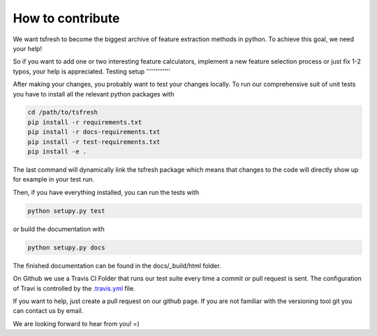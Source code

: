 How to contribute
=================

We want tsfresh to become the biggest archive of feature extraction methods in python. To achieve this goal, we need
your help!

So if you want to add one or two interesting feature calculators, implement a new feature selection process
or just fix 1-2 typos, your help is appreciated.
Testing setup
'''''''''''''

After making your changes, you probably want to test your changes locally. To run our comprehensive suit of unit tests
you have to install all the relevant python packages with


.. code::

    cd /path/to/tsfresh
    pip install -r requirements.txt
    pip install -r docs-requirements.txt
    pip install -r test-requirements.txt
    pip install -e .


The last command will dynamically link the tsfresh package which means that changes to the code will directly show up
for example in your test run.

Then, if you have everything installed, you can run the tests with


.. code::

    python setupy.py test


or build the documentation with


.. code::

    python setupy.py docs



The finished documentation can be found in the docs/_build/html folder.

On Github we use a Travis CI Folder that runs our test suite every time a commit or pull request is sent. The
configuration of Travi is controlled by the `.travis.yml <https://github.com/blue-yonder/tsfresh/blob/master/.travis.yml>`_
file.

If you want to help, just create a pull request on our github page. If you are not familiar with the versioning tool git
you can contact us by email.

We are looking forward to hear from you! =)